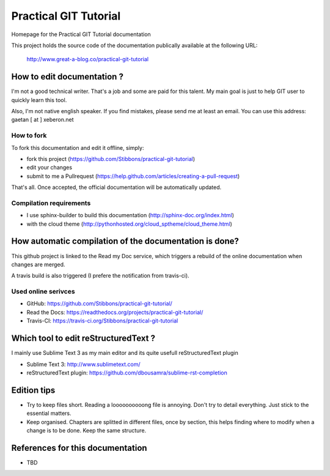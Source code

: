 ======================
Practical GIT Tutorial
======================

Homepage for the Practical GIT Tutorial documentation

This project holds the source code of the documentation publically available at the following URL:


   http://www.great-a-blog.co/practical-git-tutorial


How to edit documentation ?
===========================

I'm not a good technical writer. That's a job and some are paid for this talent. My main goal is just
to help GIT user to quickly learn this tool.

Also, I'm not native english speaker. If you find mistakes, please send me at least an email. You
can use this address: gaetan [ at ] xeberon.net

How to fork
-----------

To fork this documentation and edit it offline, simply:

- fork this project (https://github.com/Stibbons/practical-git-tutorial)
- edit your changes
- submit to me a Pullrequest (https://help.github.com/articles/creating-a-pull-request)

That's all. Once accepted, the official documentation will be automatically updated.

Compilation requirements
------------------------

- I use sphinx-builder to build this documentation (http://sphinx-doc.org/index.html)
- with the cloud theme (http://pythonhosted.org/cloud_sptheme/cloud_theme.html)


How automatic compilation of the documentation is done?
=======================================================

This github project is linked to the Read my Doc service, which triggers a rebuild of the online
documentation when changes are merged.

A travis build is also triggered (I prefere the notification from travis-ci).

Used online serivces
--------------------

- GitHub: https://github.com/Stibbons/practical-git-tutorial/
- Read the Docs: https://readthedocs.org/projects/practical-git-tutorial/
- Travis-CI: https://travis-ci.org/Stibbons/practical-git-tutorial


Which tool to edit reStructuredText ?
=====================================

I mainly use Sublime Text 3 as my main editor and its quite usefull reStructuredText plugin

- Sublime Text 3: http://www.sublimetext.com/
- reStructuredText plugin: https://github.com/dbousamra/sublime-rst-completion


Edition tips
============

- Try to keep files short. Reading a loooooooooong file is annoying. Don't try to detail everything.
  Just stick to the essential matters.
- Keep organised. Chapters are splitted in different files, once by section, this helps finding where to
  modify when a change is to be done. Keep the same structure.


References for this documentation
=================================

- TBD
